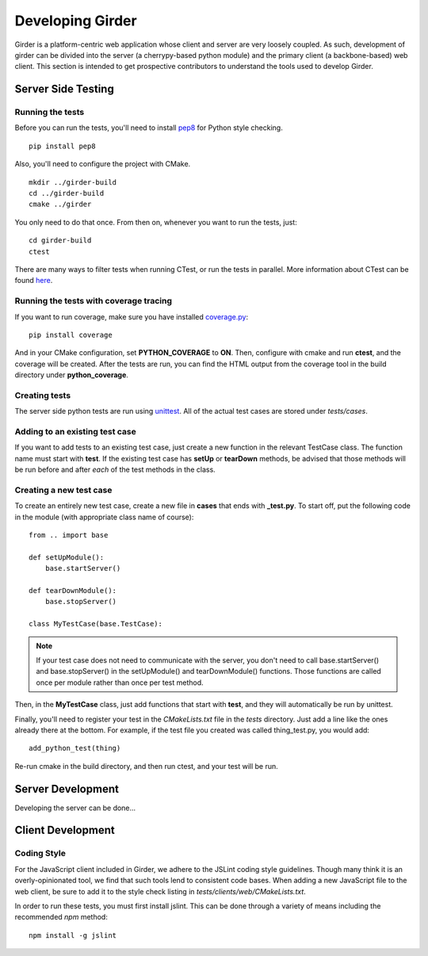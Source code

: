 Developing Girder
=================

Girder is a platform-centric web application whose client and server are very
loosely coupled. As such, development of girder can be divided into the server
(a cherrypy-based python module) and the primary client (a backbone-based) web
client. This section is intended to get prospective contributors to understand
the tools used to develop Girder.

Server Side Testing
-------------------

Running the tests
^^^^^^^^^^^^^^^^^

Before you can run the tests, you'll need to install
`pep8 <http://www.python.org/dev/peps/pep-0008/>`_ for Python style
checking. ::

    pip install pep8

Also, you'll need to configure the project with CMake. ::

    mkdir ../girder-build
    cd ../girder-build
    cmake ../girder

You only need to do that once. From then on, whenever you want to run the
tests, just: ::

    cd girder-build
    ctest

There are many ways to filter tests when running CTest, or run the tests in
parallel. More information about CTest can be found
`here <http://www.cmake.org/cmake/help/v2.8.8/ctest.html>`_.

Running the tests with coverage tracing
^^^^^^^^^^^^^^^^^^^^^^^^^^^^^^^^^^^^^^^

If you want to run coverage, make sure you have installed
`coverage.py <http://nedbatchelder.com/code/coverage/>`_: ::

    pip install coverage

And in your CMake configuration, set **PYTHON_COVERAGE** to **ON**. Then,
configure with cmake and run **ctest**, and the coverage will be created. After
the tests are run, you can find the HTML output from the coverage tool in the
build directory under **python_coverage**.

Creating tests
^^^^^^^^^^^^^^

The server side python tests are run using
`unittest <http://docs.python.org/2/library/unittest.html>`_. All of the actual
test cases are stored under `tests/cases`.

Adding to an existing test case
^^^^^^^^^^^^^^^^^^^^^^^^^^^^^^^

If you want to add tests to an existing test case, just create a new function
in the relevant TestCase class. The function name must start with **test**. If
the existing test case has **setUp** or **tearDown** methods, be advised that
those methods will be run before and after *each* of the test methods in the
class.

Creating a new test case
^^^^^^^^^^^^^^^^^^^^^^^^

To create an entirely new test case, create a new file in **cases** that ends
with **_test.py**. To start off, put the following code in the module (with
appropriate class name of course): ::

    from .. import base

    def setUpModule():
        base.startServer()

    def tearDownModule():
        base.stopServer()

    class MyTestCase(base.TestCase):

.. note:: If your test case does not need to communicate with the server, you
   don't need to call base.startServer() and base.stopServer() in the
   setUpModule() and tearDownModule() functions. Those functions are called
   once per module rather than once per test method.

Then, in the **MyTestCase** class, just add functions that start with **test**,
and they will automatically be run by unittest.

Finally, you'll need to register your test in the `CMakeLists.txt` file in the
`tests` directory. Just add a line like the ones already there at the bottom.
For example, if the test file you created was called thing_test.py, you would
add: ::

    add_python_test(thing)

Re-run cmake in the build directory, and then run ctest, and your test will be
run.

Server Development
------------------

Developing the server can be done...

Client Development
------------------

Coding Style
^^^^^^^^^^^^

For the JavaScript client included in Girder, we adhere to the JSLint coding
style guidelines. Though many think it is an overly-opinionated tool, we find
that such tools lend to consistent code bases. When adding a new JavaScript
file to the web client, be sure to add it to the style check listing in
`tests/clients/web/CMakeLists.txt`.

In order to run these tests, you must first install jslint. This can be done
through a variety of means including the recommended `npm` method: ::

    npm install -g jslint
